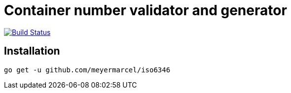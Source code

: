 = Container number validator and generator

image:https://travis-ci.org/meyermarcel/iso6346.svg?branch=master["Build Status", link="https://travis-ci.org/meyermarcel/iso6346"]

== Installation

[source,bash]
----
go get -u github.com/meyermarcel/iso6346
----
